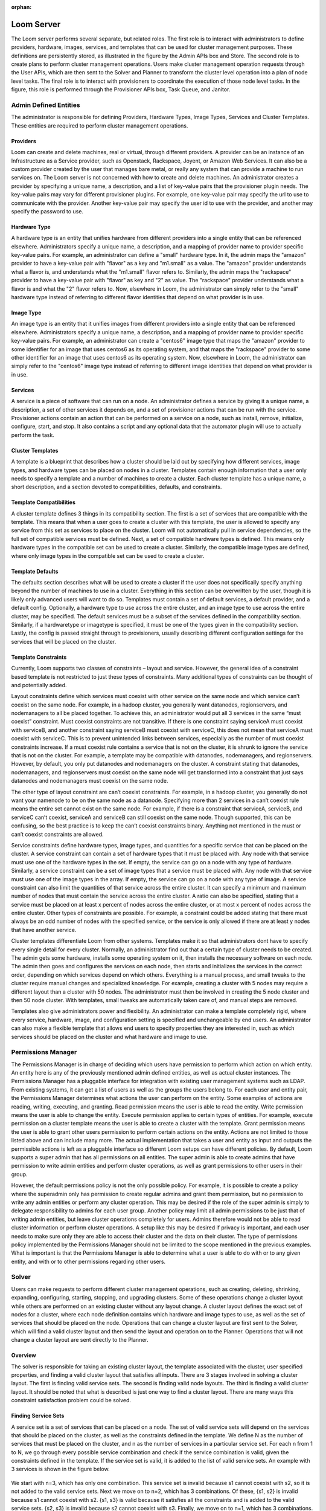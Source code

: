 :orphan:
.. index::
   single: Loom Server
.. _index_toplevel:

===========
Loom Server
===========

The Loom server performs several separate, but related roles.  The first role is to interact with administrators to define providers,
hardware, images, services, and templates that can be used for cluster management purposes. These definitions are persistently
stored, as illustrated in the figure by the Admin APIs box and Store. The second role is to create plans to perform cluster management
operations. Users make cluster management operation requests through the User APIs, which are then sent to the Solver and Planner to
transform the cluster level operation into a plan of node level tasks.
The final role is to interact with provisioners to coordinate the execution of those node level tasks.  In the figure, this role
is performed through the Provisioner APIs box, Task Queue, and Janitor.


Admin Defined Entities 
======================
The administrator is responsible for defining Providers, Hardware Types, Image Types, Services and Cluster Templates.  These entities
are required to perform cluster management operations.

Providers
^^^^^^^^^
Loom can create and delete machines, real or virtual, through different providers. A provider can be an instance of an Infrastructure
as a Service provider, such as Openstack, Rackspace, Joyent, or Amazon Web Services. It can also be a custom provider created by the 
user that manages bare metal, or really any system that can provide a machine to run services on. The Loom server is not concerned with
how to create and delete machines. An administrator creates a provider by specifying a unique name, a description, and a list of key-value
pairs that the provisioner plugin needs. The key-value pairs may vary for different provisioner plugins. For example, one key-value pair 
may specify the url to use to communicate with the provider. Another key-value pair may specify the user id to use with the provider, 
and another may specify the password to use.

Hardware Type
^^^^^^^^^^^^^
A hardware type is an entity that unifies hardware from different providers into a single entity that can be referenced elsewhere.  
Administrators specify a unique name, a description, and a mapping of provider name to provider specific key-value pairs.  For example,
an administrator can define a "small" hardware type.  In it, the admin maps the "amazon" provider to have a key-value pair with "flavor" 
as a key and "m1.small" as a value.  The "amazon" provider understands what a flavor is, and understands what the "m1.small" flavor refers
to. Similarly, the admin maps the "rackspace" provider to have a key-value pair with "flavor" as key and "2" as value.  The "rackspace" 
provider understands what a flavor is and what the "2" flavor refers to.  Now, elsewhere in Loom, the administrator can simply refer to 
the "small" hardware type instead of referring to different flavor identities that depend on what provider is in use.  

Image Type
^^^^^^^^^^
An image type is an entity that it unifies images from different providers into a single entity that can be referenced elsewhere.
Administrators specify a unique name, a description, and a mapping of provider name to provider specific key-value pairs.  For example,
an administrator can create a "centos6" image type that maps
the "amazon" provider to some identifier for an image that uses centos6 as its operating system, and that maps the "rackspace" provider
to some other identifier for an image that uses centos6 as its operating system.  Now, elsewhere in Loom, the administrator can simply 
refer to the "centos6" image type instead of referring to different image identities that depend on what provider is in use.

Services
^^^^^^^^
A service is a piece of software that can run on a node.  An administrator defines a service by giving it a unique name, a description,
a set of other services it depends on, and a set of provisioner actions that can be run with the service.  Provisioner actions contain
an action that can be performed on a service on a node, such as install, remove, initialize, configure, start, and stop.  It also contains
a script and any optional data that the automator plugin will use to actually perform the task. 

Cluster Templates
^^^^^^^^^^^^^^^^^
A template is a blueprint that describes how a cluster should be laid out by specifying how different services, image types, and hardware
types can be placed on nodes in a cluster.  Templates contain enough information that a user only needs to specify a template and a 
number of machines to create a cluster.  Each cluster template has a unique name, a short description, and a section devoted to 
compatibilities, defaults, and constraints. 

Template Compatibilities
^^^^^^^^^^^^^^^^^^^^^^^^
A cluster template defines 3 things in its compatibility section. The first is a set of services that are compatible with the template. 
This means that when a user goes to create a cluster with this template, the user is allowed to specify any service from this set as 
services to place on the cluster. Loom will not automatically pull in service dependencies, so the full set of compatible services must be defined.
Next, a set of compatible hardware types is defined. This means only hardware types in the compatible set can be used to create a cluster. 
Similarly, the compatible image types are defined, where only image types in the compatible set can be used to create a cluster.

Template Defaults
^^^^^^^^^^^^^^^^^
The defaults section describes what will be used to create a cluster if the user does not specifically specify anything beyond the 
number of machines to use in a cluster. Everything in this section can be overwritten by the user, though it is likely only advanced 
users will want to do so. Templates must contain a set of default services, a default provider, and a default config. Optionally, a 
hardware type to use across the entire cluster, and an image type to use across the entire cluster, may be specified. The default services 
must be a subset of the services defined in the compatibility section. Similarly, if a hardwaretype or imagetype is specified, it must be 
one of the types given in the compatibility section. Lastly, the config is passed straight through to provisioners, usually describing 
different configuration settings for the services that will be placed on the cluster.

Template Constraints
^^^^^^^^^^^^^^^^^^^^
Currently, Loom supports two classes of constraints – layout and service.  However, the general idea of a constraint based template is
not restricted to just these types of constraints. Many additional types of constraints can be thought of and potentially added.

Layout constraints define which services must coexist with other service on the same node and which service can’t coexist on the same node. 
For example, in a hadoop cluster, you generally want 
datanodes, regionservers, and nodemanagers to all be placed together. To achieve this, an administrator would put all 3 services 
in the same “must coexist” constraint. Must coexist constraints are not transitive. If there is one constraint saying serviceA must coexist 
with serviceB, and another constraint saying serviceB must coexist with serviceC, this does not mean that serviceA must coexist with serviceC. 
This is to prevent unintended links between services, especially as the number of must coexist constraints increase. If a must coexist rule 
contains a service that is not on the cluster, it is shrunk to ignore the service that is not on the cluster. For example, a template may be 
compatible with datanodes, nodemanagers, and regionservers. However, by default, you only put datanodes and nodemanagers on the cluster. 
A constraint stating that datanodes, nodemanagers, and regionservers must coexist on the same node will get transformed into a constraint 
that just says datanodes and nodemanagers must coexist on the same node.

The other type of layout constraint are can’t coexist constraints. For example, in a hadoop cluster, you generally do not want your namenode 
to be on the same node as a datanode. Specifying more than 2 services in a can’t coexist rule means the entire set cannot exist on the same 
node. For example, if there is a constraint that serviceA, serviceB, and serviceC can’t coexist, serviceA and serviceB can still coexist on 
the same node. Though supported, this can be confusing, so the best practice is to keep the can’t coexist constraints binary. 
Anything not mentioned in the must or can’t coexist constraints are allowed.

Service constraints define hardware types, image types, and quantities for a specific service that can be placed on the cluster. 
A service constraint can contain a set of hardware types that it must be placed with. Any node with that service must use one of 
the hardware types in the set. If empty, the service can go on a node with any type of hardware. Similarly, a service constraint 
can be a set of image types that a service must be placed with. Any node with that service must use one of the image types in the array. If
empty, the service can go on a node with any type of image. A service constraint can also limit the quantities of that service across 
the entire cluster. It can specify a minimum and maximum number of nodes that must contain the service across the entire cluster.  A ratio
can also be specified, stating that a service must be placed on at least x percent of nodes across the entire cluster, or at most x percent
of nodes across the entire cluster. Other types of constraints are possible. For example, a constraint could be added stating that there must 
always be an odd number of nodes with the specified service, or the service is only allowed if there are at least y nodes that have another
service.

Cluster templates differentiate Loom from other systems. Templates make it so that administrators dont have to specify every single detail
for every cluster. Normally, an administrator find out that a certain type of cluster needs to be created. The admin gets some hardware,
installs some operating system on it, then installs the necessary software on each node. The admin then goes and configures the services on 
each node, then starts and initializes the services in the correct order, depending on which services depend on which others. Everything is 
a manual process, and small tweaks to the cluster require manual changes and specialized knowledge. For example, creating a cluster with 5 
nodes may require a different layout than a cluster with 50 nodes. The administrator must then be involved in creating the 5 node cluster and 
then 50 node cluster. With templates, small tweaks are automatically taken care of, and manual steps are removed. 

Templates also give administrators power and flexibility.  An administrator can
make a template completely rigid, where every service, hardware, image, and configuration setting is specified and unchangeable by end users.
An administrator can also make a flexible template that allows end users to specify properties they are interested in, such as which 
services should be placed on the cluster and what hardware and image to use.   

Permissions Manager
===================
The Permissions Manager is in charge of deciding which users have permission to perform which action on which entity. An 
entity here is any of the previously mentioned admin defined entities, as well as actual cluster instances. The Permissions
Manager has a pluggable interface for integration with existing user management systems such as LDAP. From existing systems,
it can get a list of users as well as the groups the users belong to. For each user and entity pair, the Permissions Manager
determines what actions the user can perform on the entity. Some examples of actions are reading, writing, executing, and
granting. Read permission means the user is able to read the entity. Write permission means the user is able to change
the entity. Execute permission applies to certain types of entities. For example, execute permission on a cluster template
means the user is able to create a cluster with the template. Grant permission means the user is able to grant other users
permission to perform certain actions on the entity. Actions are not limited to those listed above and can include many more.
The actual implementation that takes a user and entity as input and outputs the permissible actions is left as a pluggable
interface so different Loom setups can have different policies. By default, Loom supports a super admin that has all 
permissions on all entities. The super admin is able to create admins that have permission to write admin entities and 
perform cluster operations, as well as grant permissions to other users in their group. 

However, the default permissions policy is not the only possible policy. For example, it is possible to create a policy where
the superadmin only has permission to create regular admins and grant them permission, but no permission to write any 
admin entities or perform any cluster operation. This may be desired if the role of the super admin is simply to delegate
responsibility to admins for each user group. Another policy may limit all admin permissions to be just that of writing
admin entities, but leave cluster operations completely for users. Admins therefore would not be able to read cluster 
information or perform cluster operations. A setup like this may be desired if privacy is important, and each user needs
to make sure only they are able to access their cluster and the data on their cluster. The type of permissions policy 
implemented by the Permissions Manager should not be limited to the scope mentioned in the previous examples. What is 
important is that the Permissions Manager is able to determine what a user is able to do with or to any given entity, and 
with or to other permissions regarding other users.

Solver
======
Users can make requests to perform different cluster management operations, such as creating, deleting, shrinking, expanding, configuring,
starting, stopping, and upgrading clusters.  Some of these operations change a cluster layout while others are performed on an existing 
cluster without any layout change.  A cluster layout defines the exact set of nodes for a cluster, where each node definition contains which hardware 
and image types to use, as well as the set of services that should be placed on the node.  Operations that can change a cluster layout are
first sent to the Solver, which will find a valid cluster layout and then send the layout and operation on to the Planner. Operations that
will not change a cluster layout are sent directly to the Planner. 

Overview
^^^^^^^^
The solver is responsible for taking an existing cluster layout, the template associated with the cluster, user specified properties, and
finding a valid cluster layout that satisfies all inputs. There are 3 stages involved in solving a cluster layout. The first is finding
valid service sets. The second is finding valid node layouts. The third is finding a valid cluster layout. It should be noted that what 
is described is just one way to find a cluster layout. There are many ways this constraint satisfaction problem could be solved. 

Finding Service Sets
^^^^^^^^^^^^^^^^^^^^
A service set is a set of services that can be placed on a node. The set of valid service sets will depend on the services
that should be placed on the cluster, as well as the constraints defined in the template. 
We define N as the number of services that must be placed on the cluster, and n as the number of services in a particular service set.  
For each n from 1 to N, we go through every possible service combination and check if the service combination is valid, given the constraints
defined in the template. If the service set is valid, it is added to the list of valid service sets. An example with 3 services is shown 
in the figure below.

.. figure:: /_images/service_sets.png
    :align: center
    :alt: Service Sets
    :figclass: align-center

We start with n=3, which has only one combination.  This service set is invalid because s1 cannot coexist with s2, so it is not added to the 
valid service sets.  Next we move on to n=2, which has 3 combinations.  Of these, {s1, s2} is invalid because s1 cannot coexist with s2.  
{s1, s3} is valid because it satisfies all the constraints and is added to the valid service sets.  {s2, s3} is invalid because s2 cannot coexist
with s3.  Finally, we move on to n=1, which has 3 combinations.  {s1} is invalid because s1 must coexist with s3.  {s2} is valid because it 
satisfies all the constraints and is added to the valid service sets.  {s3} is invalid because s1 must coexist with s3.  Thus, we end up with
2 valid service sets in this scenario. If there are no valid service sets, there is no solution and the cluster operation fails.

Finding Node Layouts
^^^^^^^^^^^^^^^^^^^^
A node layout describes a node and consists of a service set, hardware type, and image type. The goal in this stage is to take the valid 
service sets from the previous stage and find all valid node layouts that can be used in the cluster. A similar approach is taken to first 
find all valid node layouts. For each valid service set, each combination of service set, hardware type, and image type is examined. If the
node layout satisfies all constraints, it is added to the set of valid node layouts. If not it is discarded. 
After that, if there are multiple valid node layouts for a service set, one is chosen and the others are discarded. Which node layout is 
chosen is deterministically chosen by a comparator that compares node layouts. The comparator is pluggable and can be used that the same 
image is chosen across the entire cluster when possible. Or it could be used to prefer cheaper hardware when possible. Different users can
define their own to match their needs. An example of this process is shown in the figure below.

.. figure:: /_images/node_layouts.png 
    :align: center
    :alt: Node Layouts
    :figclass: align-center

In this example, there are two hardware types that can be used: hw1 and hw2. Also, there are two image types that can be used: img1 and img2.
The starting valid service sets are taken from the previous example.  Every possible node layout is examined.  Since there are 2 hardware 
types and 2 image types, this means there are 4 possible node layouts for each service set. Each one is checked against the constraints.
In this example, s1 must be placed on a node with hw1, and s2 must be placed on a node with img1. After each possible node layout is examined,
we end up with 4 valid node layouts.  However, there are 2 valid node layouts for each service set, which lets us narrow down the final set
until we end up with 2 final node layouts.  Which layout is chosen is deterministically chosen by a pluggable comparator. 

Finding Cluster Layout
^^^^^^^^^^^^^^^^^^^^^^
After the final set of node layouts is determined, the solver finds how many of each node layout there should be based on the number of nodes
in the cluster. It does this by first ordering the node layouts by preference, then searching through every possible cluster layout until it
finds a cluster layout that satisfies all constraints. The search is done in a deterministic fashion by trying to use as many of the more 
preferred node layouts as possible. Again the preference order is determined using a pluggable comparator. An example is illustrated in the 
figure below.

.. figure:: /_images/cluster_layout.png 
    :align: center
    :alt: Cluster Layout
    :figclass: align-center

In this example, the cluster must have 5 nodes, and there is a constraint that s1 must only be placed on one node, and there must be at least
one node with s2. The comparator decides that the node layout with s1 and s3 is preferred over the node layout with just s2. The search then
begins with as many of the first node as possible. At each step, if the current cluster layout is invalid, a single node is taken away from 
the most preferred node and given to the next most preferred node. The search continues in this way until a valid cluster layout is found,
or until the search space is completely exhausted. In reality, there are some search optimizations that occur that are not illustrated in the
figure. For example, there can only be at most 1 node of the first node layout since there can only be one node with s1. We can therefore skip
ahead to a cluster layout with only 1 of the first node layout and continue searching from there. 

It should be noted that the above examples only illustrate a small number of constraints, whereas many more constraints are possible. 
In fact, when shrinking and expanding a cluster, or when removing or adding services from an existing cluster, the current cluster itself 
is used as a constraint. That is, the hardware and image types on existing nodes cannot change and are enforced as constraints. 
Similarly, services uninvolved in the cluster operation are not allowed to move to a different node. 

Once a valid cluster layout has been found, it is sent to the Planner to determine what tasks need to happen to execute the cluster operation.
If no layout is found, the operation fails.

Planner
=======
The planner takes a cluster, its layout and a cluster management operation, and creates an execution plan of node level tasks that must be
performed in order to perform the cluster operation.  It coordinates which tasks must occur before other tasks, and which tasks can be 
run in parallel. Ordering of tasks is based on action dependencies that are inherent to the type of cluster operation being performed, and
also based on the service dependencies defined by the administrator. For example, when creating a cluster, creation of nodes must always 
happen before installing services on those nodes. That is an example of a dependency that is inherent to the cluster create operation.
An example of a dependency derived from services is if service A depends on service B, then starting service A must happen after service B was started.
The planner works by examining the cluster layout and action dependencies, creating a direct acyclic graphed (DAG) based on the cluster action
and cluster layout, grouping tasks that can be run in parallel into stages, and placing tasks that can currently be run onto a queue for 
consumption by the Provisioners. 

Creating the DAG
^^^^^^^^^^^^^^^^

Below is an example DAG created from a cluster create operation with the cluster layout shown in the examples above.

.. figure:: /_images/planner_dag.png 
    :align: center
    :alt: Planner Dag
    :figclass: align-center

For a cluster create operation, each node must be created, then each service on it must be installed, then configured,
then initialized, then started. In this example, service s3 depends on both s1 and s2. Neither s1 nor s2 depend on any
other service. Since s3 depends on both s1 and s2, the initialize s3 task cannot be performed until all services s1
and s2 on all other nodes in the cluster have been started. There is, however, no dependencies required for installation
and configuration of services.  

Grouping into Stages
^^^^^^^^^^^^^^^^^^^^
In the above example, many of the tasks can be performed in parallel, while some tasks can only be performed
after others have completed. For example, all of the create node tasks can be done in parallel, but the install
s2 task on node 2 can only be done after the create node 2 task has completed successfully. The Planner takes
the DAG and divides it into stages based on what can be done in parallel. An example is shown in the figure below. 

.. figure:: /_images/planner_dag_stages.png 
    :align: center
    :alt: Planner Dag Stages
    :figclass: align-center

The basic algorithm is to identify "sources" in the dag, group all sources into a stage, remove all sources and their edges,
and continue the loop until all tasks are gone from the dag. A "source" is a task that depends on no other task in the DAG.
For example, in the first iteration, all the create node tasks are sources and are therefore grouped into the same stage. Once
the create node tasks and their edges are removed from the DAG, the next iteration begins. All the install tasks are identified
as sources and grouped together into the second stage. This continues until we end up with the stages shown in the figure.  
Finally, the Planner also ensures that there is only one task for a given node in a stage. In the above example, stage 2 has
the install s1 task and install s3 task that both need to be performed on node 1. They are therefore split into separate stages
as shown in the final plan shown below.

.. figure:: /_images/planner_dag_stages2.png 
    :align: center
    :alt: Planner Dag Stages 2
    :figclass: align-center


Task Coordination
^^^^^^^^^^^^^^^^^
Each task in a stage can be performed concurrently, and all tasks in a stage must be completed before moving on to the next stage. 
That is, tasks in stage i+1 are not performed until all tasks in stage i have completed successfully.
Note that this staged approach is not the only way to coordinate execution of the tasks. For example, from the original DAG,
there is nothing wrong with performing the install s2 task on node 2 once the create node 2 task has completed, but the staged approach
will wait until all other create node tasks have completed before perform the install s2 task. Execution order and parallization can
be done in many ways; this is just one simple way to do it.

After the stages have been determined, the Planner will place all tasks in a stage onto a queue for consumption by the Provisioners.
In case a task fails, it is retried a configurable amount of times. Almost all tasks are idempotent with the exception of the create task.
If a create fails, it is possible that the actual machine was provisioned, but there was an issue with the machine. In this case,
the machine is deleted before another is created to prevent resource leaks. In case a Provisioner fails to reply back with a task failure
or success after some configurable timeout, the Planner will assume a failure and retry the task up to the configurable retry limit. 
There is a Janitor that runs in the background to perform the timeout.
Once all tasks in a stage are complete, the Planner places all tasks in the next stage onto the queue. 

Transaction Manager
^^^^^^^^^^^^^^^^^^^
Cluster operations in Loom are failably transactional, meaning Loom will try to ensure that either the entire operation
completes successfully or it does not complete, at all.
What this means is that there must be a way to roll back changes if an operation is unsuccessful. This is 
accomplished by the Planner working in conjunction with a Transaction Manager. The Transaction Manager is responsible for
maintaining and managing cluster state. It stores a snapshot of the cluster after each successful cluster operation. The 
snapshot contains every detail about a cluster. It contains the full cluster layout, every single configuration setting,
hostnames, ip addresses, ssh keys, every little detail. In this way, Loom is able to rollback to any previous cluster state
in case of an operation failure. Rolling back to a previous state is a functional rollback where the cluster layout is 
exactly the same, but where some node information may change, depending on the operation. For example, when shrinking
a cluster from 10 nodes to 5, it is possible 4 nodes are deleted but some issue happens on the fifth node and the operation
must be rolled back. In that case the Transaction Manager is able to tell the Planner that it needs to recreate 4 nodes with
what hardware and which image and with which services on each node and which configuration settings. But it cannot guarantee 
that the same ip addresses are used and the same hostnames are used. So funtionally the cluster is the same and the layout
is the same, but some details may change. After a rollback, the state is saved again as a separate entry to preserve the 
full cluster history. 

A cluster operation can fail if a given task is retried past the max retries configured for Loom. If this happens, the 
Planner will notify the Transaction Manager that the cluster operation has failed, and the Transaction Manager will send
the full state of the cluster prior to the start of the transaction. The Planner is then able to create another task plan
to rollback the state of the cluster. It does this by creating a new DAG based on the current failed DAG. It starts in the
current failed stage, and for each successfully completed task, it creates corresponding rollback tasks. It then works 
backwards in the original DAG, adding rollback tasks for each successfully completed task. For example, for a configure 
service A task on node X, the rollback task would be a configure service A task on node X, but with the previous 
configuration settings as given by the Transaction Manager. Similarly, for a install service B task on node Y, the rollback
task would be to remove service B on node Y. As another example, a create node Z task has a rollback task of delete node Z.
The Planner is thus able to work backwards to create a rollback task plan from the original failed plan. Before actually 
starting the rollback, the Transaction Manager stores a snapshot of the cluster for historical purposes. The planner then 
proceeds to coordinate the rollback tasks as before, by dividing the DAG into stages and placing the tasks onto the queue
for consumption by provisioners. If the rollback task plan also fails, the Transaction Manager stores a snapshot of the
state of the cluster at that moment, and marks the cluster for examination by an administrator. Cluster operations can
be tried again in the future once the errors have been investigated. This is what is meant by failably transactional. A
rollback can fail in which case the transaction has failed.



Audit Log
^^^^^^^^^
It is important that Loom provides an audit log so that every single operation is logged. Each step of the way, the Planner
will write to the log. It writes to the log when a task is placed onto the queue for consumption by a provisioner, again when
the task is taken from the queue, and once more when a provisioner comes back with the task status. Retries are logged in the
same way as separate tasks so a full and complete history is kept. The planner also works with the Transaction Manager to 
ensure that each task is tied to the correct cluster transaction so that audits can be performed for periods of time or by
cluster action.
